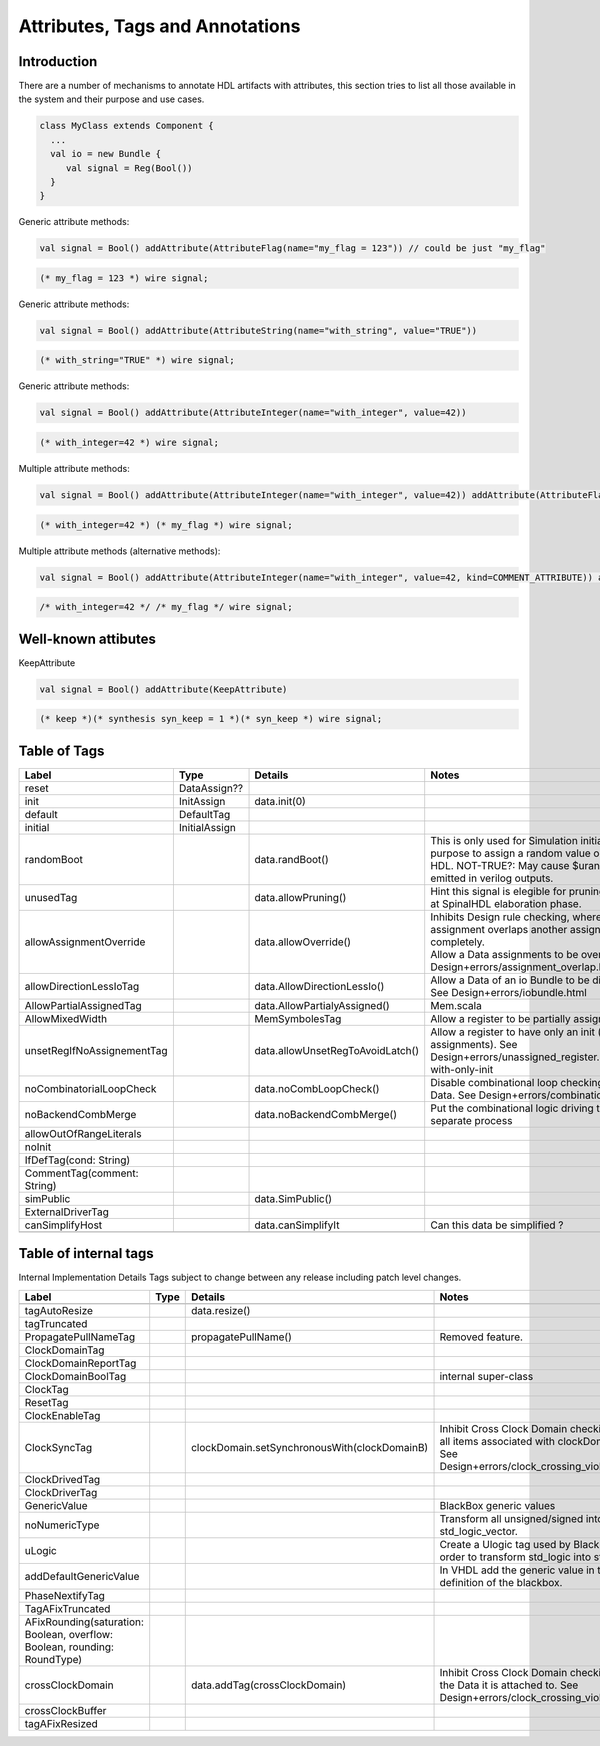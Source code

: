 
Attributes, Tags and Annotations
================================

Introduction
------------

There are a number of mechanisms to annotate HDL artifacts with attributes,
this section tries to list all those available in the system and their
purpose and use cases.


.. code-block:: scala

   class MyClass extends Component {
     ...
     val io = new Bundle {
        val signal = Reg(Bool())
     }
   }


Generic attribute methods:

.. code-block:: scala

    val signal = Bool() addAttribute(AttributeFlag(name="my_flag = 123")) // could be just "my_flag"

.. code-block:: verilog

    (* my_flag = 123 *) wire signal;


Generic attribute methods:

.. code-block:: scala

    val signal = Bool() addAttribute(AttributeString(name="with_string", value="TRUE"))

.. code-block:: verilog

    (* with_string="TRUE" *) wire signal;


Generic attribute methods:

.. code-block:: scala

    val signal = Bool() addAttribute(AttributeInteger(name="with_integer", value=42))

.. code-block:: verilog

    (* with_integer=42 *) wire signal;


Multiple attribute methods:

.. code-block:: scala

    val signal = Bool() addAttribute(AttributeInteger(name="with_integer", value=42)) addAttribute(AttributeFlag("my_flag"))

.. code-block:: verilog

    (* with_integer=42 *) (* my_flag *) wire signal;


Multiple attribute methods (alternative methods):

.. code-block:: scala

    val signal = Bool() addAttribute(AttributeInteger(name="with_integer", value=42, kind=COMMENT_ATTRIBUTE)) addAttribute(AttributeFlag("my_flag", kind=COMMENT_ATTRIBUTE))

.. code-block:: verilog

    /* with_integer=42 */ /* my_flag */ wire signal;


Well-known attibutes
--------------------

KeepAttribute

.. code-block:: scala

    val signal = Bool() addAttribute(KeepAttribute)

.. code-block:: verilog

    (* keep *)(* synthesis syn_keep = 1 *)(* syn_keep *) wire signal;


Table of Tags
-------------

.. list-table::
   :header-rows: 1
   :widths: 20 20 80 100

   * - Label
     - Type
     - Details
     - Notes
   * - reset
     - DataAssign??
     - 
     - 
   * - init
     - InitAssign
     - data.init(0)
     - 
   * - default
     - DefaultTag
     - 
     - 
   * - initial
     - InitialAssign
     - 
     - 
   * - randomBoot
     - 
     - data.randBoot()
     - This is only used for Simulation initialization purpose to assign a random value on startup, not HDL.   NOT-TRUE?: May cause $urandom to be emitted in verilog outputs.
   * - unusedTag
     - 
     - data.allowPruning()
     - Hint this signal is elegible for pruning by default at SpinalHDL elaboration phase.
   * - allowAssignmentOverride
     - 
     - data.allowOverride()
     - | Inhibits Design rule checking, where one assignment overlaps another assignment completely.
       | Allow a Data assignments to be overriden, See Design+errors/assignment_overlap.html
   * - allowDirectionLessIoTag
     - 
     - data.AllowDirectionLessIo()
     - Allow a Data of an io Bundle to be directionless.  See Design+errors/iobundle.html
   * - AllowPartialAssignedTag
     - 
     - data.AllowPartialyAssigned()
     - Mem.scala
   * - AllowMixedWidth
     - 
     - MemSymbolesTag
     - Allow a register to be partially assigned
   * - unsetRegIfNoAssignementTag
     - 
     - data.allowUnsetRegToAvoidLatch()
     - Allow a register to have only an init (no assignments). See Design+errors/unassigned_register.html#register-with-only-init
   * - noCombinatorialLoopCheck
     - 
     - data.noCombLoopCheck()
     - Disable combinational loop checking for thie Data.  See Design+errors/combinational_loop.html
   * - noBackendCombMerge
     - 
     - data.noBackendCombMerge()
     - Put the combinational logic driving this signal in a separate process
   * - allowOutOfRangeLiterals
     - 
     - 
     - 
   * - noInit
     - 
     - 
     - 
   * - IfDefTag(cond: String)
     - 
     - 
     - 
   * - CommentTag(comment: String)
     - 
     - 
     - 
   * - simPublic
     - 
     - data.SimPublic()
     - 
   * - ExternalDriverTag
     - 
     - 
     - 
   * - canSimplifyHost
     - 
     - data.canSimplifyIt
     - Can this data be simplified ?
   * - 
     - 
     - 
     - 


Table of internal tags
----------------------

Internal Implementation Details Tags subject to change between any release including patch level changes.

.. list-table::
   :header-rows: 1
   :widths: 20 20 80 100

   * - Label
     - Type
     - Details
     - Notes
   * - 
     - 
     - 
     - 
   * - tagAutoResize
     - 
     - data.resize()
     - 
   * - tagTruncated
     - 
     - 
     - 
   * - PropagatePullNameTag
     - 
     - propagatePullName()
     - Removed feature.
   * - ClockDomainTag
     - 
     - 
     - 
   * - ClockDomainReportTag
     - 
     - 
     - 
   * - ClockDomainBoolTag
     - 
     - 
     - internal super-class
   * - ClockTag
     - 
     - 
     - 
   * - ResetTag
     - 
     - 
     - 
   * - ClockEnableTag
     - 
     - 
     - 
   * - ClockSyncTag
     - 
     - clockDomain.setSynchronousWith(clockDomainB)
     - Inhibit Cross Clock Domain checking, with all items associated with clockDomainB.  See Design+errors/clock_crossing_violation.html
   * - ClockDrivedTag
     - 
     - 
     - 
   * - ClockDriverTag
     - 
     - 
     - 
   * - GenericValue
     - 
     - 
     - BlackBox generic values
   * - noNumericType
     - 
     - 
     - Transform all unsigned/signed into std_logic_vector.
   * - uLogic
     - 
     - 
     - Create a Ulogic tag used by Blackbox in order to transform std_logic into std_ulogic.
   * - addDefaultGenericValue
     - 
     - 
     - In VHDL add the generic value in the definition of the blackbox.
   * - PhaseNextifyTag
     - 
     - 
     - 
   * - TagAFixTruncated
     - 
     - 
     - 
   * - AFixRounding(saturation: Boolean, overflow: Boolean, rounding: RoundType)
     - 
     - 
     - 
   * - crossClockDomain
     - 
     - data.addTag(crossClockDomain)
     - Inhibit Cross Clock Domain checking, with the Data it is attached to.  See Design+errors/clock_crossing_violation.html
   * - crossClockBuffer
     - 
     - 
     - 
   * - tagAFixResized
     - 
     - 
     - 
